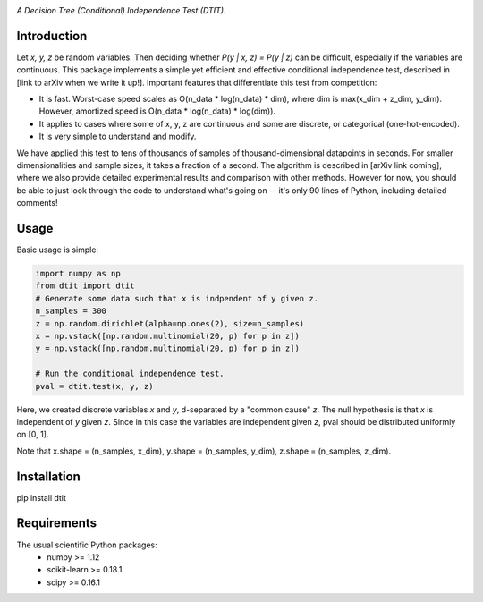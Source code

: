 .. image:: https://img.shields.io/badge/License-MIT-yellow.svg
    :target: https://opensource.org/licenses/MIT
    :alt: License

*A Decision Tree (Conditional) Independence Test (DTIT).*

Introduction
-----------
Let *x, y, z* be random variables. Then deciding whether *P(y | x, z) = P(y | z)* 
can be difficult, especially if the variables are continuous. This package 
implements a simple yet efficient and effective conditional independence test,
described in [link to arXiv when we write it up!]. Important features that differentiate
this test from competition:

* It is fast. Worst-case speed scales as O(n_data * log(n_data) * dim), where dim is max(x_dim + z_dim, y_dim). However, amortized speed is O(n_data * log(n_data) * log(dim)).

* It applies to cases where some of x, y, z are continuous and some are discrete, or categorical (one-hot-encoded).

* It is very simple to understand and modify.

We have applied this test to tens of thousands of samples of thousand-dimensional datapoints in seconds. For smaller dimensionalities and sample sizes, it takes a fraction of a second. The algorithm is described in [arXiv link coming], where we also provide detailed experimental results and comparison with other methods. However for now, you should be able to just look through the code to understand what's going on -- it's only 90 lines of Python, including detailed comments!

Usage
-----
Basic usage is simple:
 
.. code:: python

  import numpy as np
  from dtit import dtit
  # Generate some data such that x is indpendent of y given z.
  n_samples = 300
  z = np.random.dirichlet(alpha=np.ones(2), size=n_samples)
  x = np.vstack([np.random.multinomial(20, p) for p in z])
  y = np.vstack([np.random.multinomial(20, p) for p in z])
  
  # Run the conditional independence test.
  pval = dtit.test(x, y, z)

Here, we created discrete variables *x* and *y*, d-separated by a "common cause"
*z*. The null hypothesis is that *x* is independent of *y* given *z*. Since in this 
case the variables are independent given *z*, pval should be distributed uniformly on [0, 1].

Note that x.shape = (n_samples, x_dim), y.shape = (n_samples, y_dim), z.shape = (n_samples, z_dim).


Installation
-----------
pip install dtit


Requirements
------------
The usual scientific Python packages:
    * numpy >= 1.12
    * scikit-learn >= 0.18.1
    * scipy >= 0.16.1

.. _pip: http://www.pip-installer.org/en/latest/
